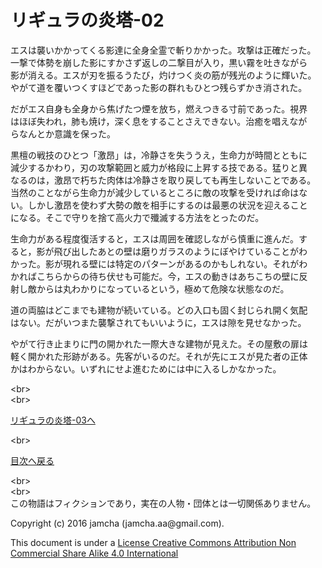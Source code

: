 #+OPTIONS: toc:nil
#+OPTIONS: \n:t

* リギュラの炎塔-02
  
  エスは襲いかかってくる影達に全身全霊で斬りかかった。攻撃は正確だった。
  一撃で体勢を崩した影にすかさず返しの二撃目が入り，黒い霧を吐きながら
  影が消える。エスが刃を振るうたび，灼けつく炎の筋が残光のように輝いた。
  やがて道を覆いつくすほどであった影の群れもひとつ残らずかき消された。

  だがエス自身も全身から焦げたつ煙を放ち，燃えつきる寸前であった。視界
  はほぼ失われ，肺も焼け，深く息をすることさえできない。治癒を唱えなが
  らなんとか意識を保った。

  黒檀の戦技のひとつ「激昂」は，冷静さを失ううえ，生命力が時間とともに
  減少するかわり，刃の攻撃範囲と威力が格段に上昇する技である。猛りと異
  なるのは，激昂で朽ちた肉体は冷静さを取り戻しても再生しないことである。
  当然のことながら生命力が減少しているところに敵の攻撃を受ければ命はな
  い。しかし激昂を使わず大勢の敵を相手にするのは最悪の状況を迎えること
  になる。そこで守りを捨て高火力で殲滅する方法をとったのだ。

  生命力がある程度復活すると，エスは周囲を確認しながら慎重に進んだ。す
  ると，影が飛び出したあとの壁は磨りガラスのようにぼやけていることがわ
  かった。影が現れる壁には特定のパターンがあるのかもしれない。それがわ
  かればこちらからの待ち伏せも可能だ。今，エスの動きはあちこちの壁に反
  射し敵からは丸わかりになっているという，極めて危険な状態なのだ。

  道の両脇はどこまでも建物が続いている。どの入口も固く封じられ開く気配
  はない。だがいつまた襲撃されてもいいように，エスは隙を見せなかった。

  やがて行き止まりに門の開かれた一際大きな建物が見えた。その屋敷の扉は
  軽く開かれた形跡がある。先客がいるのだ。それが先にエスが見た者の正体
  かはわからない。いずれにせよ進むためには中に入るしかなかった。


  <br>
  <br>

  [[./03.md][リギュラの炎塔-03へ]]

  <br>

  [[https://github.com/jamcha-aa/EbonyBlades/blob/master/README.md][目次へ戻る]]

  <br>
  <br>
  この物語はフィクションであり，実在の人物・団体とは一切関係ありません。

  Copyright (c) 2016 jamcha (jamcha.aa@gmail.com).

  This document is under a [[http://creativecommons.org/licenses/by-nc-sa/4.0/deed][License Creative Commons Attribution Non Commercial Share Alike 4.0 International]]

  [[http://creativecommons.org/licenses/by-nc-sa/4.0/deed][file:http://i.creativecommons.org/l/by-nc-sa/3.0/80x15.png]]

